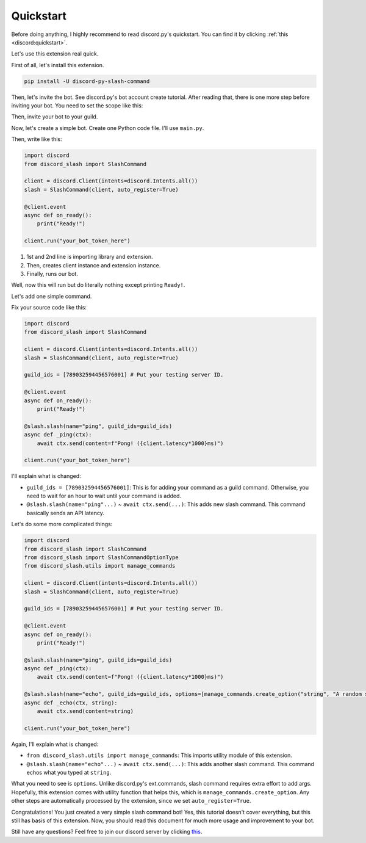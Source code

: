 Quickstart
==========

Before doing anything, I highly recommend to read discord.py's quickstart.
You can find it by clicking :ref:`this <discord:quickstart>`.

Let's use this extension real quick.

First of all, let's install this extension.

.. code-block::

    pip install -U discord-py-slash-command

Then, let's invite the bot. See discord.py's bot account create tutorial.
After reading that, there is one more step before inviting your bot. You need to set the scope like this:

.. image:: images/scope.jpg

Then, invite your bot to your guild.

Now, let's create a simple bot. Create one Python code file.
I'll use ``main.py``.

Then, write like this:

.. code-block:: python

    import discord
    from discord_slash import SlashCommand

    client = discord.Client(intents=discord.Intents.all())
    slash = SlashCommand(client, auto_register=True)

    @client.event
    async def on_ready():
        print("Ready!")

    client.run("your_bot_token_here")

1. 1st and 2nd line is importing library and extension.
2. Then, creates client instance and extension instance.
3. Finally, runs our bot.

Well, now this will run but do literally nothing except printing ``Ready!``.

Let's add one simple command.

Fix your source code like this:

.. code-block:: python

    import discord
    from discord_slash import SlashCommand

    client = discord.Client(intents=discord.Intents.all())
    slash = SlashCommand(client, auto_register=True)

    guild_ids = [789032594456576001] # Put your testing server ID.

    @client.event
    async def on_ready():
        print("Ready!")

    @slash.slash(name="ping", guild_ids=guild_ids)
    async def _ping(ctx):
        await ctx.send(content=f"Pong! ({client.latency*1000}ms)")

    client.run("your_bot_token_here")

I'll explain what is changed:

- ``guild_ids = [789032594456576001]``: This is for adding your command as a guild command. Otherwise, you need to wait for an hour to wait until your command is added.
- ``@slash.slash(name="ping"...)`` ~ ``await ctx.send(...)``: This adds new slash command. This command basically sends an API latency.

Let's do some more complicated things:

.. code-block:: python

    import discord
    from discord_slash import SlashCommand
    from discord_slash import SlashCommandOptionType
    from discord_slash.utils import manage_commands

    client = discord.Client(intents=discord.Intents.all())
    slash = SlashCommand(client, auto_register=True)

    guild_ids = [789032594456576001] # Put your testing server ID.

    @client.event
    async def on_ready():
        print("Ready!")

    @slash.slash(name="ping", guild_ids=guild_ids)
    async def _ping(ctx):
        await ctx.send(content=f"Pong! ({client.latency*1000}ms)")

    @slash.slash(name="echo", guild_ids=guild_ids, options=[manage_commands.create_option("string", "A random string.", SlashCommandOptionType.STRING, True)])
    async def _echo(ctx, string):
        await ctx.send(content=string)

    client.run("your_bot_token_here")

Again, I'll explain what is changed:

- ``from discord_slash.utils import manage_commands``: This imports utility module of this extension.
- ``@slash.slash(name="echo"...)`` ~ ``await ctx.send(...)``: This adds another slash command. This command echos what you typed at ``string``.

What you need to see is ``options``. Unlike discord.py's ext.commands, slash command requires extra effort to add args.
Hopefully, this extension comes with utility function that helps this, which is ``manage_commands.create_option``.
Any other steps are automatically processed by the extension, since we set ``auto_register=True``.

Congratulations! You just created a very simple slash command bot! Yes, this tutorial doesn't cover everything, but
this still has basis of this extension. Now, you should read this document for much more usage and improvement to your bot.

Still have any questions? Feel free to join our discord server by clicking `this <https://discord.gg/KkgMBVuEkx>`_.
